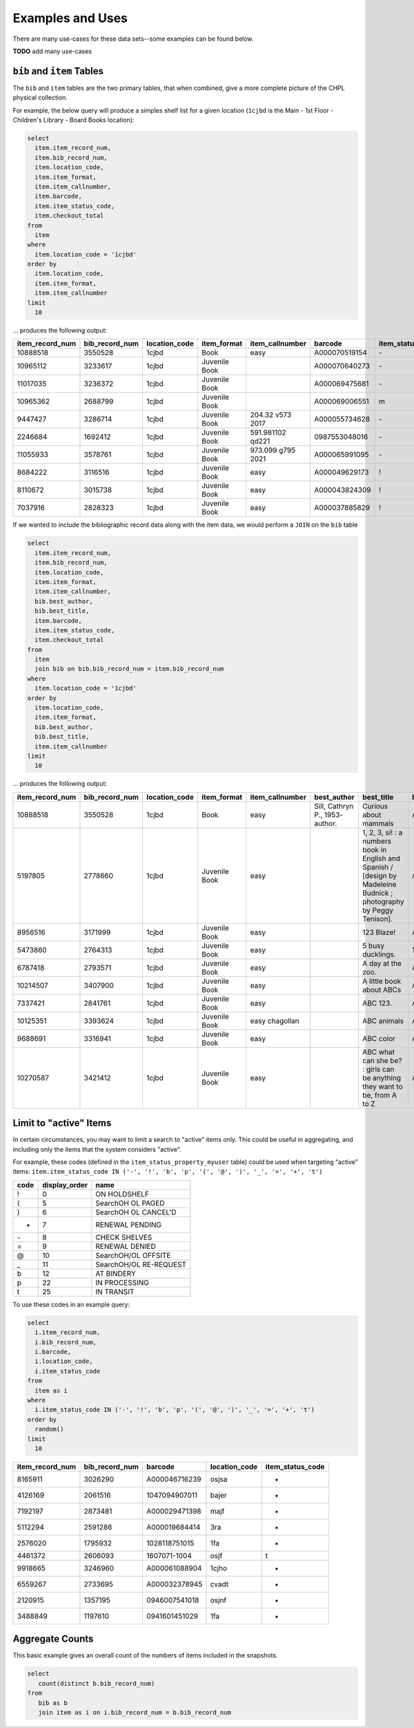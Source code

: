 Examples and Uses
=================

There are many use-cases for these data sets--some examples can be found below.

**TODO** add many use-cases

``bib`` and ``item`` Tables
---------------------------

The ``bib`` and ``item`` tables are the two primary tables, that when combined, give a
more complete picture of the CHPL physical collection.

For example, the below query will produce a simples shelf list for a given 
location (``1cjbd`` is the Main - 1st Floor - Children's Library - Board Books location): 

.. code-block:: sql

   select
     item.item_record_num,
     item.bib_record_num,
     item.location_code,
     item.item_format,
     item.item_callnumber,
     item.barcode,
     item.item_status_code,
     item.checkout_total
   from
     item
   where
     item.location_code = '1cjbd'
   order by
     item.location_code,
     item.item_format,
     item.item_callnumber
   limit
     10   

... produces the following output:
     
+-----------------+----------------+---------------+---------------+------------------------+---------------+------------------+----------------+
| item_record_num | bib_record_num | location_code |  item_format  |     item_callnumber    |    barcode    | item_status_code | checkout_total |
+=================+================+===============+===============+========================+===============+==================+================+
| 10888518        | 3550528        | 1cjbd         | Book          | easy                   | A000070519154 | \-               | 0              |
+-----------------+----------------+---------------+---------------+------------------------+---------------+------------------+----------------+
| 10965112        | 3233617        | 1cjbd         | Juvenile Book |                        | A000070640273 | \-               | 1              |
+-----------------+----------------+---------------+---------------+------------------------+---------------+------------------+----------------+
| 11017035        | 3236372        | 1cjbd         | Juvenile Book |                        | A000069475681 | \-               | 1              |
+-----------------+----------------+---------------+---------------+------------------------+---------------+------------------+----------------+
| 10965362        | 2688799        | 1cjbd         | Juvenile Book |                        | A000069006551 | m                | 1              |
+-----------------+----------------+---------------+---------------+------------------------+---------------+------------------+----------------+
| 9447427         | 3286714        | 1cjbd         | Juvenile Book | 204.32 v573      2017  | A000055734628 | \-               | 5              |
+-----------------+----------------+---------------+---------------+------------------------+---------------+------------------+----------------+
| 2246684         | 1692412        | 1cjbd         | Juvenile Book | 591.981102 qd221       | 0987553048016 | \-               | 25             |
+-----------------+----------------+---------------+---------------+------------------------+---------------+------------------+----------------+
| 11055933        | 3578761        | 1cjbd         | Juvenile Book | 973.099 g795      2021 | A000065991095 | \-               | 1              |
+-----------------+----------------+---------------+---------------+------------------------+---------------+------------------+----------------+
| 8684222         | 3116516        | 1cjbd         | Juvenile Book | easy                   | A000049629173 | \!               | 17             |
+-----------------+----------------+---------------+---------------+------------------------+---------------+------------------+----------------+
| 8110672         | 3015738        | 1cjbd         | Juvenile Book | easy                   | A000043824309 | \!               | 17             |
+-----------------+----------------+---------------+---------------+------------------------+---------------+------------------+----------------+
| 7037916         | 2828323        | 1cjbd         | Juvenile Book | easy                   | A000037885829 | \!               | 15             |
+-----------------+----------------+---------------+---------------+------------------------+---------------+------------------+----------------+

If we wanted to include the bibliographic record data along with the item data, we would perform a ``JOIN`` on the ``bib`` table

.. code-block:: sql

   select
     item.item_record_num,
     item.bib_record_num,
     item.location_code,
     item.item_format,
     item.item_callnumber,
     bib.best_author,
     bib.best_title,
     item.barcode,
     item.item_status_code,
     item.checkout_total
   from
     item
     join bib on bib.bib_record_num = item.bib_record_num
   where
     item.location_code = '1cjbd'
   order by
     item.location_code,
     item.item_format,
     bib.best_author,
     bib.best_title,
     item.item_callnumber
   limit
     10

... produces the following output:

+-----------------+----------------+---------------+---------------+-----------------+---------------------------------+----------------------------------------------------------------------------------------------------------------------+---------------+------------------+----------------+
| item_record_num | bib_record_num | location_code |  item_format  | item_callnumber |           best_author           |                                                      best_title                                                      |    barcode    | item_status_code | checkout_total |
+=================+================+===============+===============+=================+=================================+======================================================================================================================+===============+==================+================+
| 10888518        | 3550528        | 1cjbd         | Book          | easy            | Sill, Cathryn P., 1953- author. | Curious about mammals                                                                                                | A000070519154 | \-               | 0              |
+-----------------+----------------+---------------+---------------+-----------------+---------------------------------+----------------------------------------------------------------------------------------------------------------------+---------------+------------------+----------------+
| 5197805         | 2778660        | 1cjbd         | Juvenile Book | easy            |                                 | 1, 2, 3, sí! : a numbers book in English and Spanish / [design by Madeleine Budnick ; photography by Peggy Tenison]. | A000029565165 | n                | 19             |
+-----------------+----------------+---------------+---------------+-----------------+---------------------------------+----------------------------------------------------------------------------------------------------------------------+---------------+------------------+----------------+
| 8956516         | 3171999        | 1cjbd         | Juvenile Book | easy            |                                 | 123 Blaze!                                                                                                           | A000052530748 | \-               | 7              |
+-----------------+----------------+---------------+---------------+-----------------+---------------------------------+----------------------------------------------------------------------------------------------------------------------+---------------+------------------+----------------+
| 5473860         | 2764313        | 1cjbd         | Juvenile Book | easy            |                                 | 5 busy ducklings.                                                                                                    | 1825831-1001  | w                | 26             |
+-----------------+----------------+---------------+---------------+-----------------+---------------------------------+----------------------------------------------------------------------------------------------------------------------+---------------+------------------+----------------+
| 6787418         | 2793571        | 1cjbd         | Juvenile Book | easy            |                                 | A day at the zoo.                                                                                                    | A000037147154 | n                | 5              |
+-----------------+----------------+---------------+---------------+-----------------+---------------------------------+----------------------------------------------------------------------------------------------------------------------+---------------+------------------+----------------+
| 10214507        | 3407900        | 1cjbd         | Juvenile Book | easy            |                                 | A little book about ABCs                                                                                             | A000062920188 | n                | 5              |
+-----------------+----------------+---------------+---------------+-----------------+---------------------------------+----------------------------------------------------------------------------------------------------------------------+---------------+------------------+----------------+
| 7337421         | 2841761        | 1cjbd         | Juvenile Book | easy            |                                 | ABC 123.                                                                                                             | A000037726080 | e                | 4              |
+-----------------+----------------+---------------+---------------+-----------------+---------------------------------+----------------------------------------------------------------------------------------------------------------------+---------------+------------------+----------------+
| 10125351        | 3393624        | 1cjbd         | Juvenile Book | easy chagollan  |                                 | ABC animals                                                                                                          | A000064045935 | \-               | 14             |
+-----------------+----------------+---------------+---------------+-----------------+---------------------------------+----------------------------------------------------------------------------------------------------------------------+---------------+------------------+----------------+
| 9688691         | 3316941        | 1cjbd         | Juvenile Book | easy            |                                 | ABC color                                                                                                            | A000058339714 | \-               | 8              |
+-----------------+----------------+---------------+---------------+-----------------+---------------------------------+----------------------------------------------------------------------------------------------------------------------+---------------+------------------+----------------+
| 10270587        | 3421412        | 1cjbd         | Juvenile Book | easy            |                                 | ABC what can she be? : girls can be anything they want to be, from A to Z                                            | A000064370325 | \-               | 11             |
+-----------------+----------------+---------------+---------------+-----------------+---------------------------------+----------------------------------------------------------------------------------------------------------------------+---------------+------------------+----------------+


Limit to "active" Items
-----------------------------------

In certain circumstances, you may want to limit a search to "active" items only.
This could be useful in aggregating, and including only the items that the
system considers "active".

For example, these codes (defined in the ``item_status_property_myuser`` table) could be used when targeting "active" items:
``item.item_status_code IN ('-', '!', 'b', 'p', '(', '@', ')', '_', '=', '+', 't')``

+------+---------------+------------------------+
| code | display_order | name                   |
+======+===============+========================+
| \!   | 0             | ON HOLDSHELF           |
+------+---------------+------------------------+
| \(   | 5             | SearchOH OL PAGED      |
+------+---------------+------------------------+
| \)   | 6             | SearchOH OL CANCEL'D   |
+------+---------------+------------------------+
| +    | 7             | RENEWAL PENDING        |
+------+---------------+------------------------+
| \-   | 8             | CHECK SHELVES          |
+------+---------------+------------------------+
| \=   | 9             | RENEWAL DENIED         |
+------+---------------+------------------------+
| \@   | 10            | SearchOH/OL OFFSITE    |
+------+---------------+------------------------+
| \_   | 11            | SearchOH/OL RE-REQUEST |
+------+---------------+------------------------+
| b    | 12            | AT BINDERY             |
+------+---------------+------------------------+
| p    | 22            | IN PROCESSING          |
+------+---------------+------------------------+
| t    | 25            | IN TRANSIT             |
+------+---------------+------------------------+

To use these codes in an example query:

.. code-block:: sql

   select
     i.item_record_num,
     i.bib_record_num,
     i.barcode,
     i.location_code,
     i.item_status_code
   from
     item as i
   where
     i.item_status_code IN ('-', '!', 'b', 'p', '(', '@', ')', '_', '=', '+', 't')
   order by
     random()
   limit
     10



+-----------------+----------------+---------------+---------------+------------------+
| item_record_num | bib_record_num |    barcode    | location_code | item_status_code |
+=================+================+===============+===============+==================+
| 8165911         | 3026290        | A000046716239 | osjsa         | -                |
+-----------------+----------------+---------------+---------------+------------------+
| 4126169         | 2061516        | 1047094907011 | bajer         | -                |
+-----------------+----------------+---------------+---------------+------------------+
| 7192197         | 2873481        | A000029471398 | majf          | -                |
+-----------------+----------------+---------------+---------------+------------------+
| 5112294         | 2591286        | A000019684414 | 3ra           | -                |
+-----------------+----------------+---------------+---------------+------------------+
| 2576020         | 1795932        | 1028118751015 | 1fa           | -                |
+-----------------+----------------+---------------+---------------+------------------+
| 4461372         | 2606093        | 1607071-1004  | osjf          | t                |
+-----------------+----------------+---------------+---------------+------------------+
| 9918665         | 3246960        | A000061088904 | 1cjho         | -                |
+-----------------+----------------+---------------+---------------+------------------+
| 6559267         | 2733695        | A000032378945 | cvadt         | -                |
+-----------------+----------------+---------------+---------------+------------------+
| 2120915         | 1357195        | 0946007541018 | osjnf         | -                |
+-----------------+----------------+---------------+---------------+------------------+
| 3488849         | 1197610        | 0941601451029 | 1fa           | -                |
+-----------------+----------------+---------------+---------------+------------------+

Aggregate Counts
----------------

This basic example gives an overall count of the numbers of items included in the snapshots.

.. code-block:: sql

   select
      count(distinct b.bib_record_num)
   from
      bib as b
      join item as i on i.bib_record_num = b.bib_record_num
